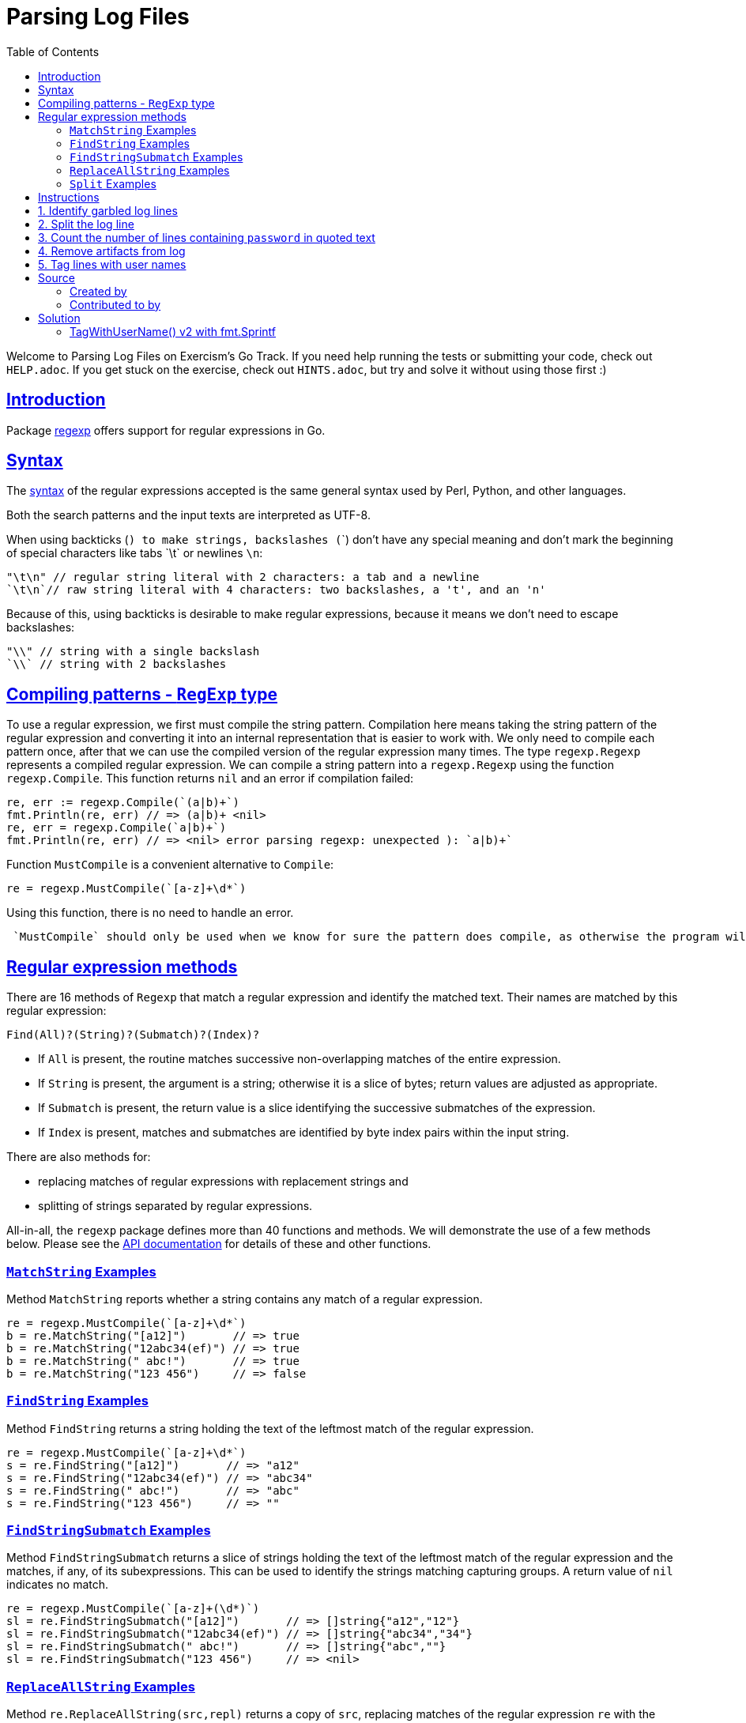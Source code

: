 = Parsing Log Files
:page-subtitle: Exercism Go
:page-tags: exercism go parse regex
:favicon: https://fernandobasso.dev/cmdline.png
:icons: font
:sectlinks:
:sectnums!:
:toclevels: 6
:toc: left
:source-highlighter: highlight.js
:imagesdir: __assets
:stem: latexmath
ifdef::env-github[]
:tip-caption: :bulb:
:note-caption: :information_source:
:important-caption: :heavy_exclamation_mark:
:caution-caption: :fire:
:warning-caption: :warning:
endif::[]

Welcome to Parsing Log Files on Exercism's Go Track.
If you need help running the tests or submitting your code, check out `HELP.adoc`.
If you get stuck on the exercise, check out `HINTS.adoc`, but try and solve it without using those first :)

== Introduction

Package https://pkg.go.dev/regexp[regexp] offers support for regular expressions in Go.

== Syntax

The https://pkg.go.dev/regexp/syntax[syntax] of the regular expressions accepted is the same general syntax used by Perl, Python, and other languages.

Both the search patterns and the input texts are interpreted as UTF-8.

When using backticks (`) to make strings, backslashes (`\`)  don't have any special meaning and don't mark the beginning of special characters like tabs `\t` or newlines `\n`:

[,go]
----
"\t\n" // regular string literal with 2 characters: a tab and a newline
`\t\n`// raw string literal with 4 characters: two backslashes, a 't', and an 'n'
----

Because of this, using backticks is desirable to make regular expressions, because it means we don't need to escape backslashes:

[,go]
----
"\\" // string with a single backslash
`\\` // string with 2 backslashes
----

== Compiling patterns - `RegExp` type

To use a regular expression, we first must compile the string pattern.
Compilation here means taking the string pattern of the regular expression and converting it into an internal representation that is easier to work with.
We only need to compile each pattern once, after that we can use the compiled version of the regular expression many times.
The type `regexp.Regexp` represents a compiled regular expression.
We can compile a string pattern into a `regexp.Regexp` using the function  `regexp.Compile`.
This function returns `nil` and an error if compilation failed:

[,go]
----
re, err := regexp.Compile(`(a|b)+`)
fmt.Println(re, err) // => (a|b)+ <nil>
re, err = regexp.Compile(`a|b)+`)
fmt.Println(re, err) // => <nil> error parsing regexp: unexpected ): `a|b)+`
----

Function `MustCompile` is a convenient alternative to `Compile`:

[,go]
----
re = regexp.MustCompile(`[a-z]+\d*`)
----

Using this function, there is no need to handle an error.

[,exercism/caution]
----
 `MustCompile` should only be used when we know for sure the pattern does compile, as otherwise the program will panic.
----

## Regular expression methods

There are 16 methods of `Regexp` that match a regular expression and identify the matched text.
Their names are matched by this regular expression:

[,text]
----
Find(All)?(String)?(Submatch)?(Index)?
----

* If `All` is present, the routine matches successive non-overlapping matches of the entire expression.
* If `String` is present, the argument is a string;
otherwise it is a slice of bytes;
return values are adjusted as appropriate.
* If `Submatch` is present, the return value is a slice identifying the successive submatches of the expression.
* If `Index` is present, matches and submatches are identified by byte index pairs within the input string.

There are also methods for:

* replacing matches of regular expressions with replacement strings and
* splitting of strings separated by regular expressions.

All-in-all, the `regexp` package defines more than 40 functions and methods.
We will demonstrate the use of a few methods below.
Please see the https://pkg.go.dev/regexp[API documentation] for details of these and other functions.

=== `MatchString` Examples

Method `MatchString` reports whether a string contains any match of a regular expression.

[,go]
----
re = regexp.MustCompile(`[a-z]+\d*`)
b = re.MatchString("[a12]")       // => true
b = re.MatchString("12abc34(ef)") // => true
b = re.MatchString(" abc!")       // => true
b = re.MatchString("123 456")     // => false
----

=== `FindString` Examples

Method `FindString` returns a string holding the text of the leftmost match of the regular expression.

[,go]
----
re = regexp.MustCompile(`[a-z]+\d*`)
s = re.FindString("[a12]")       // => "a12"
s = re.FindString("12abc34(ef)") // => "abc34"
s = re.FindString(" abc!")       // => "abc"
s = re.FindString("123 456")     // => ""
----

=== `FindStringSubmatch` Examples

Method `FindStringSubmatch` returns a slice of strings holding the text of the leftmost match of the regular expression and the matches, if any, of its subexpressions.
This can be used to identify the strings matching capturing groups.
A return value of `nil` indicates no match.

[,go]
----
re = regexp.MustCompile(`[a-z]+(\d*)`)
sl = re.FindStringSubmatch("[a12]")       // => []string{"a12","12"}
sl = re.FindStringSubmatch("12abc34(ef)") // => []string{"abc34","34"}
sl = re.FindStringSubmatch(" abc!")       // => []string{"abc",""}
sl = re.FindStringSubmatch("123 456")     // => <nil>
----

=== `ReplaceAllString` Examples

Method `re.ReplaceAllString(src,repl)` returns a copy of `src`, replacing matches of the regular expression `re` with the replacement string `repl`.

[,go]
----
re = regexp.MustCompile(`[a-z]+\d*`)
s = re.ReplaceAllString("[a12]", "X")       // => "[X]"
s = re.ReplaceAllString("12abc34(ef)", "X") // => "12X(X)"
s = re.ReplaceAllString(" abc!", "X")       // => " X!"
s = re.ReplaceAllString("123 456", "X")     // => "123 456"
----

### `Split` Examples

Method `re.Split(s,n)` slices a text `s` into substrings separated by the expression and returns a slice of the substrings between those expression matches.
The count `n` determines the maximal number of substrings to return.
If `n<0`, the method returns all substrings.

[,go]
----
re = regexp.MustCompile(`[a-z]+\d*`)
sl = re.Split("[a12]", -1)      // => []string{"[","]"}
sl = re.Split("12abc34(ef)", 2) // => []string{"12","(ef)"}
sl = re.Split(" abc!", -1)      // => []string{" ","!"}
sl = re.Split("123 456", -1)    // => []string{"123 456"}
----

== Instructions

This exercise addresses the parsing of log files.

After a recent security review you have been asked to clean up the organization's archived log files.

All strings passed to the functions are guaranteed to be non-null and without leading and trailing spaces.

== 1. Identify garbled log lines

You need some idea of how many log lines in your archive do not comply with current standards.
You believe that a simple test reveals whether a log line is valid.
To be considered valid a line should begin with one of the following strings:

* [TRC]
* [DBG]
* [INF]
* [WRN]
* [ERR]
* [FTL]

Implement the `IsValidLine` function to return `false` if a string is not valid otherwise `true`.

[,go]
----
IsValidLine("[ERR] A good error here")
// => true
IsValidLine("Any old [ERR] text")
// => false
IsValidLine("[BOB] Any old text")
// => false
----

== 2. Split the log line

A new team has joined the organization, and you find their log files are using a strange separator for "fields".
Instead of something sensible like a colon ":" they use a string such as "<-->" or "\<=>" (because it's prettier) in fact any string that has a first character of "<" and a last character of ">" and any combination of the following characters "~", "*", "=" and "-" in between.

Implement the `SplitLogLine` function that takes a line and returns an array of strings each of which contains a field.

[,go]
----
SplitLogLine("section 1<*>section 2<~~~>section 3")
// => []string{"section 1", "section 2", "section 3"},
----

== 3. Count the number of lines containing `password` in quoted text

The team needs to know about references to passwords in quoted text so that they can be examined manually.

Implement the `CountQuotedPasswords` function to provide an indication of the likely scale of the manual exercise.

Identify log lines where the string "password", which may be in any combination of upper or lower case, is surrounded by quotation marks.
You should account for the possibility of additional content between the quotation marks before and after "password".
Each line will contain at most two quotation marks.

Lines passed to the routine may or may not be valid as defined in task 1.
We process them in the same way, whether or not they are valid.

[,go]
----
lines := []string{
    `[INF] passWord`, // contains 'password' but not surrounded by quotation marks
    `"passWord"`,  // count this one
    `[INF] User saw error message "Unexpected Error" on page load.`, // does not contain 'password'
    `[INF] The message "Please reset your password" was ignored by the user`, // count this one
}
// => 2
----

== 4. Remove artifacts from log

You have found that some upstream processing of the logs has been scattering the text "end-of-line" followed by a line number (without an intervening space) throughout the logs.

Implement the `RemoveEndOfLineText` function to take a string and remove the end-of-line text and return a "clean" string.

Lines not containing end-of-line text should be returned unmodified.

Just remove the end of line string.
Do not attempt to adjust the whitespaces.

[,go]
----
RemoveEndOfLineText("[INF] end-of-line23033 Network Failure end-of-line27")
// => "[INF]  Network Failure "
----

== 5. Tag lines with user names

You have noticed that some of the log lines include sentences that refer to users.
These sentences always contain the string `"User"`, followed by one or more space characters, and then a user name.
You decide to tag such lines.

Implement a function `TagWithUserName` that processes log lines:

* Lines that do not contain the string `"User "` remain unchanged.
* For lines that contain the string `"User "`, prefix the line with `[USR]` followed by the user name.

For example:

[,go]
----
result := TagWithUserName([]string{
    "[WRN] User James123 has exceeded storage space.",
	"[WRN] Host down. User   Michelle4 lost connection.",
	"[INF] Users can login again after 23:00.",
	"[DBG] We need to check that user names are at least 6 chars long.",

})
// => []string {
//  "[USR] James123 [WRN] User James123 has exceeded storage space.",
//  "[USR] Michelle4 [WRN] Host down. User   Michelle4 lost connection.",
//  "[INF] Users can login again after 23:00.",
//  "[DBG] We need to check that user names are at least 6 chars long."
// }
----

You can assume that:

* User names are followed by at least one whitespace character in the log.
* There is at most one occurrence of the string `"User "` in each line.
* User names are non-empty strings that do not contain whitespace.

== Source

=== Created by

* @norbs57

=== Contributed to by

* @eklatzer

== Solution

[source,go]
----
import "regexp"

func IsValidLine(text string) bool {
	re := regexp.MustCompile(`^\[(TRC|DBG|INF|WRN|ERR|FTL)\]`)
	return re.MatchString(text)
}

func SplitLogLine(text string) []string {
	re := regexp.MustCompile(`<[^>\w]*>`)
	return re.Split(text, -1)
}

func CountQuotedPasswords(lines []string) int {
	re := regexp.MustCompile(`(i?)".*password.*"`)
	count := 0

	for _, line := range lines {
		count += len(re.FindStringSubmatch(line))
	}

	return count
}

func RemoveEndOfLineText(text string) string {
	re := regexp.MustCompile(`end-of-line\d+`)
	return re.ReplaceAllString(text, "")
}

func TagWithUserName(lines []string) []string {
	re := regexp.MustCompile(`User +([^ ]+)`)
	out := []string{}

	for _, line := range lines {
		match := re.FindStringSubmatch(line)

		if match == nil {
			out = append(out, line)
		} else {
			out = append(out, "[USR] "+match[1]+" "+line)
		}
	}

	return out
}
----

=== TagWithUserName() v2 with fmt.Sprintf

With this approach we use `fmt.Sprintf` instead of string concatenation. 

[source,go]
----
func TagWithUserName(lines []string) []string {
	re := regexp.MustCompile(`User\s+(\w+)`)
	out := []string{}

	for _, line := range lines {
		match := re.FindStringSubmatch(line)

		if match != nil {
			line = fmt.Sprintf("[USR] %s %s", match[1], line)
		}

		out = append(out, line)
	}

	return out
}
----
